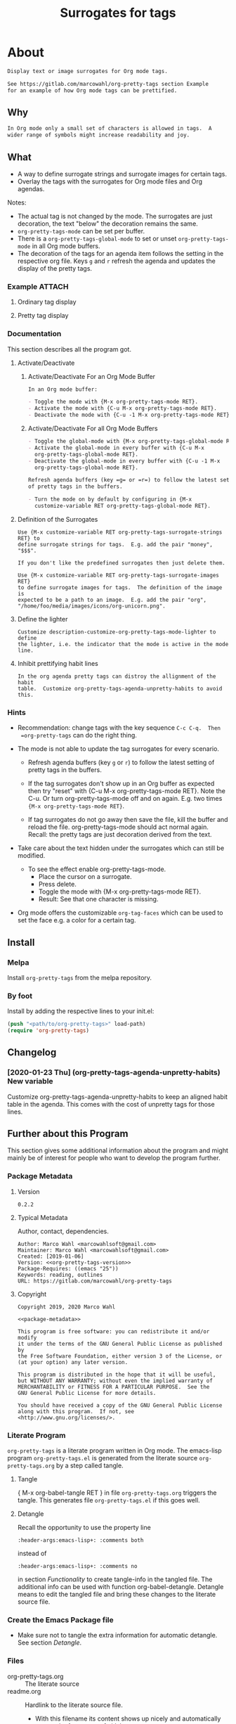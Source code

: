 #+title: Surrogates for tags

* About
:PROPERTIES:
:EXPORT_FILE_NAME: doc-org-pretty-tags
:END:

#+name: description-about
#+begin_src org
Display text or image surrogates for Org mode tags.

See https://gitlab.com/marcowahl/org-pretty-tags section Example
for an example of how Org mode tags can be prettified.
#+end_src

** Why

#+name: description-why
#+begin_src org
In Org mode only a small set of characters is allowed in tags.  A
wider range of symbols might increase readability and joy.
#+end_src

** What

- A way to define surrogate strings and surrogate images for certain tags.
- Overlay the tags with the surrogates for Org mode files and Org agendas.

Notes:
- The actual tag is not changed by the mode.  The surrogates are just
  decoration, the text "below" the decoration remains the same.
- =org-pretty-tags-mode= can be set per buffer.
- There is a =org-pretty-tags-global-mode= to set or unset
  =org-pretty-tags-mode= in all Org mode buffers.
- The decoration of the tags for an agenda item follows the setting in
  the respective org file.  Keys =g= and =r= refresh the agenda and
  updates the display of the pretty tags.

*** Example :ATTACH:
:PROPERTIES:
:ID:       a0a7f0d8-cdc8-414b-a715-e48205d07deb
:END:

**** Ordinary tag display

[[./data/a0/a7f0d8-cdc8-414b-a715-e48205d07deb/emacsshot.win-20190106143046.png]]

**** Pretty tag display

[[./data/a0/a7f0d8-cdc8-414b-a715-e48205d07deb/emacsshot.win-20190106143055.png]]

*** Documentation

This section describes all the program got.

**** Activate/Deactivate

***** Activate/Deactivate For an Org Mode Buffer

#+name: description-activate-surrogates-buffer
#+begin_src org
In an Org mode buffer:

- Toggle the mode with {M-x org-pretty-tags-mode RET}.
- Activate the mode with {C-u M-x org-pretty-tags-mode RET}.
- Deactivate the mode with {C-u -1 M-x org-pretty-tags-mode RET}.
#+end_src

***** Activate/Deactivate For all Org Mode Buffers

#+name: description-activate-surrogates-all-buffers
#+begin_src org
- Toggle the global-mode with {M-x org-pretty-tags-global-mode RET}.
- Activate the global-mode in every buffer with {C-u M-x
  org-pretty-tags-global-mode RET}.
- Deactivate the global-mode in every buffer with {C-u -1 M-x
  org-pretty-tags-global-mode RET}.

Refresh agenda buffers (key =g= or =r=) to follow the latest setting
of pretty tags in the buffers.

- Turn the mode on by default by configuring in {M-x
  customize-variable RET org-pretty-tags-global-mode RET}.
#+end_src

**** Definition of the Surrogates

#+name: description-define-surrogates
#+begin_src text
Use {M-x customize-variable RET org-pretty-tags-surrogate-strings RET} to
define surrogate strings for tags.  E.g. add the pair "money", "$$$".

If you don't like the predefined surrogates then just delete them.

Use {M-x customize-variable RET org-pretty-tags-surrogate-images RET}
to define surrogate images for tags.  The definition of the image is
expected to be a path to an image.  E.g. add the pair "org",
"/home/foo/media/images/icons/org-unicorn.png".
#+end_src

**** Define the lighter

#+name: description-customize-org-pretty-tags-mode-lighter
#+begin_src text
Customize description-customize-org-pretty-tags-mode-lighter to define
the lighter, i.e. the indicator that the mode is active in the mode
line.
#+end_src

**** Inhibit prettifying habit lines

#+name: description-customize-org-pretty-tags-agenda-unpretty-habits
#+begin_src text
In the org agenda pretty tags can distroy the allignment of the habit
table.  Customize org-pretty-tags-agenda-unpretty-habits to avoid
this.
#+end_src

*** Hints

- Recommendation: change tags with the key sequence =C-c C-q.  Then
  =org-pretty-tags= can do the right thing.

- The mode is not able to update the tag surrogates for every scenario.

  - Refresh agenda buffers (key =g= or =r=) to follow the latest
    setting of pretty tags in the buffers.

  - If the tag surrogates don't show up in an Org buffer as expected
    then try "reset" with {C-u M-x org-pretty-tags-mode RET}. Note the
    C-u.  Or turn org-pretty-tags-mode off and on again.  E.g. two
    times ={M-x org-pretty-tags-mode RET}=.

  - If tag surrogates do not go away then save the file, kill the buffer
    and reload the file.  org-pretty-tags-mode should act normal again.
    Recall: the pretty tags are just decoration derived from the text.

- Take care about the text hidden under the surrogates which can still be modified.
  - To see the effect enable org-pretty-tags-mode.
    - Place the cursor on a surrogate.
    - Press delete.
    - Toggle the mode with {M-x org-pretty-tags-mode RET}.
    - Result: See that one character is missing.

- Org mode offers the customizable =org-tag-faces= which can be used to
  set the face e.g. a color for a certain tag.

** Install

*** Melpa

Install =org-pretty-tags= from the melpa repository.

*** By foot

Install by adding the respective lines to your init.el:

#+begin_src emacs-lisp :tangle no
(push "<path/to/org-pretty-tags>" load-path)
(require 'org-pretty-tags)
#+end_src

** Changelog

*** [2020-01-23 Thu] (org-pretty-tags-agenda-unpretty-habits) New variable

Customize org-pretty-tags-agenda-unpretty-habits to keep an aligned
habit table in the agenda.  This comes with the cost of unpretty tags
for those lines.

** Further about this Program

This section gives some additional information about the program and
might mainly be of interest for people who want to develop the program
further.

*** Package Metadata

**** Version

#+name: org-pretty-tags-version
#+begin_src text
0.2.2
#+end_src

**** Typical Metadata

Author, contact, dependencies.

#+name: package-metadata
#+begin_src text :noweb yes
Author: Marco Wahl <marcowahlsoft@gmail.com>
Maintainer: Marco Wahl <marcowahlsoft@gmail.com>
Created: [2019-01-06]
Version: <<org-pretty-tags-version>>
Package-Requires: ((emacs "25"))
Keywords: reading, outlines
URL: https://gitlab.com/marcowahl/org-pretty-tags
#+end_src

**** Copyright

#+name: copyright
#+begin_src text :noweb yes
Copyright 2019, 2020 Marco Wahl

<<package-metadata>>

This program is free software: you can redistribute it and/or modify
it under the terms of the GNU General Public License as published by
the Free Software Foundation, either version 3 of the License, or
(at your option) any later version.

This program is distributed in the hope that it will be useful,
but WITHOUT ANY WARRANTY; without even the implied warranty of
MERCHANTABILITY or FITNESS FOR A PARTICULAR PURPOSE.  See the
GNU General Public License for more details.

You should have received a copy of the GNU General Public License
along with this program.  If not, see <http://www.gnu.org/licenses/>.
#+end_src

*** Literate Program

=org-pretty-tags= is a literate program written in Org mode.  The
emacs-lisp program =org-pretty-tags.el= is generated from the literate
source =org-pretty-tags.org= by a step called tangle.

**** Tangle

{ M-x org-babel-tangle RET } in file =org-pretty-tags.org= triggers
the tangle.  This generates file =org-pretty-tags.el= if this goes
well.

**** Detangle

Recall the opportunity to use the property line

#+begin_src text
:header-args:emacs-lisp+: :comments both
#+end_src

instead of

#+begin_src text
:header-args:emacs-lisp+: :comments no
#+end_src

in section [[Functionality]] to create tangle-info in the tangled file.
The additional info can be used with function org-babel-detangle.
Detangle means to edit the tangled file and bring these changes to the
literate source file.

*** Create the Emacs Package file

- Make sure not to tangle the extra information for automatic
  detangle.  See section [[Detangle]].

*** Files

- org-pretty-tags.org ::  The literate source
- readme.org :: Hardlink to the literate source file.
  - With this filename its content shows up nicely and automatically
    e.g. on the front page of gitlab.
- LICENSE :: GPL3 license.
- data :: Artefacts.  E.g. images for documentation.
- *.el :: Elisp source files.
  - Note: these files are derived from the literate source.

*** Contact

Send feedback, wishes, bug reports, contributions etc. to
marcowahlsoft@gmail.com.

* Code

** Package
:PROPERTIES:
:header-args:emacs-lisp: :tangle org-pretty-tags.el
:END:

*** First Lines
:PROPERTIES:
:ID:       15f7cf10-3b11-4373-b2e7-8b89f1dbafbc
:END:

#+begin_src emacs-lisp :noweb yes
;;; org-pretty-tags.el --- Surrogates for tags  -*- lexical-binding: t -*-

;; THIS FILE HAS BEEN GENERATED.  For sustainable program-development
;; edit the literate source file "org-pretty-tags.org".  Find also
;; additional information there.

;; <<copyright>>


;;; Commentary:

;; <<description-about>>
;;
;; <<description-why>>
;;
;; <<description-activate-surrogates-buffer>>
;;
;; <<description-activate-surrogates-all-buffers>>
;;
;; <<description-define-surrogates>>
;;
;; <<description-customize-org-pretty-tags-mode-lighter>>
;;
;; <<description-customize-org-pretty-tags-agenda-unpretty-habits>>
;;
;; See also the literate source file.  E.g. see https://gitlab.com/marcowahl/org-pretty-tags.
#+end_src

*** Functionality
:PROPERTIES:
:header-args:emacs-lisp+: :comments no
:ID:       3b8dcfaf-b4df-4683-b5df-9a1a54208b3c
:END:

:meta:
Recall the lines for the properties to control some of the tangle for
this subtree.

# :header-args:emacs-lisp+: :comments no
# :header-args:emacs-lisp+: :comments both
:END:

**** code section header
:PROPERTIES:
:ID:       12bb6a92-216b-4320-a1b5-ef7061836764
:END:

#+begin_src emacs-lisp

;;; Code:
#+end_src

**** requires
:PROPERTIES:
:ID:       44b48b71-90f0-47e8-89ce-53b49239b550
:END:

#+begin_src emacs-lisp

(require 'org)
(require 'subr-x) ; for `when-let'
(require 'cl-lib) ; for `cl-assert'
#+end_src

**** customize
:PROPERTIES:
:ID:       d38324a5-e37f-4da5-bdd3-223ad1c3382e
:END:

#+begin_src emacs-lisp

;; customizable items
#+end_src

***** customize group
:PROPERTIES:
:ID:       bb36699d-67d2-4313-a74c-9ef3bb83b7d4
:END:

#+begin_src emacs-lisp
(defgroup org-pretty-tags nil
  "Options for Org Pretty Tags"
  ;; :tag "Org Pretty Tags"
  :group 'org-tags)
#+end_src

***** list of tags with symbols surrogates for plain ascii tags
:PROPERTIES:
:ID:       16c25206-73c2-422b-8948-979c415b75de
:END:

#+begin_src emacs-lisp
;;;###autoload
(defcustom org-pretty-tags-surrogate-strings
  '(("imp" . "☆") ; important stuff.
    ("idea" . "💡") ; inspiration.
    ("money" . "$$$")
    ("easy" . "₰")
    ("music" . "♬"))
  "List of pairs of tag and replacement e.g. (\"money\" . \"$$$\") of
  surrogates for tags."
  :type '(alist :key-type string :value-type string)
  :group 'org-pretty-tags)
#+end_src

***** list of image surrogates for plain ascii tags
:PROPERTIES:
:ID:       cabb8307-a825-485d-9bf4-371d4020ef5b
:END:

#+begin_src emacs-lisp
;;;###autoload
(defcustom org-pretty-tags-surrogate-images
  '()
  "List of pairs of tag and file-path to an image e.g. (\"@alice\" . \"/images/alice.png\") of
  image surrogates for tags."
  :type '(alist :key-type string :value-type string)
  :group 'org-pretty-tags)
#+end_src

***** minor-mode lighter
:PROPERTIES:
:ID:       80867f2f-2497-4310-a172-4abd272af6f8
:END:

#+begin_src emacs-lisp
;;;###autoload
(defcustom org-pretty-tags-mode-lighter
  " pretty-tags"
  "Text in the mode line to indicate that the mode is on."
  :type 'string
  :group 'org-pretty-tags)
#+end_src

***** minor-mode lighter

#+begin_src emacs-lisp
;;;###autoload
(defcustom org-pretty-tags-agenda-unpretty-habits
  nil
  "If non-nil don't prettify agenda habit lines.  This feature helps
to keep the alignment of the habit table."
  :type 'boolean
  :group 'org-pretty-tags)
#+end_src

**** variables
:PROPERTIES:
:ID:       4087317b-4e36-4fdf-8640-2de44f30a218
:END:

#+begin_src emacs-lisp

;; buffer local variables
#+end_src

***** container for the overlays
:PROPERTIES:
:ID:       cf2048b2-5f4e-4211-873d-9bce13c53f59
:END:

#+begin_src emacs-lisp
(defvar-local org-pretty-tags-overlays nil
 "Container for the overlays.")
#+end_src

**** auxilliaries
:PROPERTIES:
:ID:       27b0e435-8fba-4c71-b868-7b5c9a4f050e
:END:

#+begin_src emacs-lisp

;; auxilliaries
#+end_src

#+begin_src emacs-lisp
(defun org-pretty-tags-goto-next-visible-agenda-item ()
  "Move point to the eol of the next visible agenda item or else eob."
  (while (progn
           (goto-char (or (next-single-property-change (point) 'org-marker)
                          (point-max)))
           (end-of-line)
           (and (get-char-property (point) 'invisible) (not (eobp))))))
#+end_src

#+begin_src emacs-lisp
(defun org-pretty-tags-mode-off-in-every-buffer-p ()
  "t if `org-pretty-tags-mode' is of in every Org buffer else nil."
  (let ((alloff t))
    (dolist (buf (buffer-list))
      (when alloff
        (set-buffer buf)
        (when (and (derived-mode-p 'org-mode)
                   org-pretty-tags-mode)
          (setq alloff nil))))
    alloff))
#+end_src

**** generate image specs
:PROPERTIES:
:ID:       fb26c0bc-a69e-4cd2-8b5a-800682d24706
:END:

#+begin_src emacs-lisp

;; get image specifications

(defun org-pretty-tags-image-specs (tags-and-filenames)
  "Return an alist with tag and Emacs image spec.
PRETTY-TAGS-SURROGATE-IMAGES is an list of tag names and filenames."
  (mapcar
   (lambda (x)
     (cons (car x)
           (let ((px-subtract-from-image-height 5))
             (create-image
              (cdr x)
              nil nil
              :height (- (window-font-height)
                         px-subtract-from-image-height)
              :ascent 'center))))
   tags-and-filenames))
#+end_src

**** functions to update the tag surrogates
:PROPERTIES:
:ID:       da436b9c-2eb6-4247-804c-20e18a626ac7
:END:

#+begin_src emacs-lisp

;; create/delete overlays

(defun org-pretty-tags-delete-overlays ()
  "Delete all pretty tags overlays created."
  (while org-pretty-tags-overlays
    (delete-overlay (pop org-pretty-tags-overlays))))

;; POTENTIAL: make sure only tags are changed.
(defun org-pretty-tags-refresh-agenda-lines ()
  "Place pretty tags in agenda lines according pretty tags state of Org file."
  (goto-char (point-min))
  (while (progn (org-pretty-tags-goto-next-visible-agenda-item)
                (not (eobp)))
    (unless (and org-pretty-tags-agenda-unpretty-habits
                 (get-char-property
                  (save-excursion (beginning-of-line) (point)) 'org-habit-p))
      (org-pretty-tags-refresh-agenda-line))
    (end-of-line)))

(defun org-pretty-tags-refresh-agenda-line ()
  "Place pretty tags in agenda line."
  (when (let ((marker-buffer (marker-buffer (org-get-at-bol 'org-marker))))
          (and marker-buffer
               (with-current-buffer
                   marker-buffer
                 org-pretty-tags-mode)))
    (mapc (lambda (x)
            (beginning-of-line)
            (let ((eol (save-excursion (end-of-line) (point))))
              (while (re-search-forward
                      (concat ":\\(" (car x) "\\):") eol t)
                (push (make-overlay (match-beginning 1) (match-end 1))
                      org-pretty-tags-overlays)
                (overlay-put (car org-pretty-tags-overlays) 'display (cdr x)))))
          (append org-pretty-tags-surrogate-strings
                  (org-pretty-tags-image-specs org-pretty-tags-surrogate-images)))))

(defun org-pretty-tags-refresh-overlays-org-mode ()
  "Create the overlays for the tags for the headlines in the buffer."
  (org-with-point-at 1
    (unless (org-at-heading-p)
      (outline-next-heading))
    (let ((surrogates (append org-pretty-tags-surrogate-strings
                              (org-pretty-tags-image-specs org-pretty-tags-surrogate-images))))
      (while (not (eobp))
        (cl-assert
         (org-at-heading-p)
         (concat "program logic error."
                 "  please try to reproduce and fix or file a bug report."))
        (org-match-line org-complex-heading-regexp)
        (if (match-beginning 5)
            (let ((tags-end (match-end 5)))
              (goto-char (1+ (match-beginning 5)))
              (while (re-search-forward
                      (concat "\\(.+?\\):") tags-end t)
                (when-let ((surrogate-cons
                            (assoc (buffer-substring (match-beginning 1)
                                                     (match-end 1))
                                   surrogates)))
                  (push (make-overlay (match-beginning 1) (match-end 1))
                        org-pretty-tags-overlays)
                  (overlay-put (car org-pretty-tags-overlays)
                               'display (cdr surrogate-cons))))))
        (outline-next-heading)))))
#+end_src

**** define the mode
:PROPERTIES:
:ID:       a3d9cc59-89aa-4165-a844-90da8531b46f
:END:

#+begin_src emacs-lisp

;; mode definition

;;;###autoload
(define-minor-mode org-pretty-tags-mode
  "Display surrogates for tags in buffer.
This mode is local to Org mode buffers.

Special: when invoked from an Org agenda buffer the mode gets
applied to every Org mode buffer."
  :lighter org-pretty-tags-mode-lighter
  (unless (derived-mode-p 'org-mode)
      (user-error "org-pretty-tags-mode performs for Org mode only.  Consider org-pretty-tags-global-mode"))
    (org-pretty-tags-delete-overlays)
    (cond
     (org-pretty-tags-mode
      (org-pretty-tags-refresh-overlays-org-mode)
      (add-hook 'org-after-tags-change-hook #'org-pretty-tags-refresh-overlays-org-mode)
      (add-hook 'org-ctrl-c-ctrl-c-hook #'org-pretty-tags-refresh-overlays-org-mode)
      (add-hook 'org-agenda-finalize-hook #'org-pretty-tags-refresh-agenda-lines))
     (t
      (remove-hook 'org-after-tags-change-hook #'org-pretty-tags-refresh-overlays-org-mode)
      (remove-hook 'org-ctrl-c-ctrl-c-hook #'org-pretty-tags-refresh-overlays-org-mode)
      (if (org-pretty-tags-mode-off-in-every-buffer-p)
          (remove-hook 'org-agenda-finalize-hook #'org-pretty-tags-refresh-agenda-lines)))))
#+end_src

#+begin_src emacs-lisp
;;;###autoload
(define-global-minor-mode org-pretty-tags-global-mode
  org-pretty-tags-mode
  (lambda ()
    (when (derived-mode-p 'org-mode)
      (org-pretty-tags-mode 1))))
#+end_src

*** Last Lines
:PROPERTIES:
:ID:       300d188f-9b90-4bd8-9d65-78823402a3de
:END:

#+begin_src emacs-lisp

(provide 'org-pretty-tags)

;;; org-pretty-tags.el ends here
#+end_src


** Testing

*** Run Unittests

 - Evaluate the following source block to tangle the necessary and run
   the unittests e.g. by following the link [[elisp:(progn (org-babel-next-src-block) (org-babel-execute-src-block))]]

# <(trigger tests)>

#+begin_src emacs-lisp :results silent
(let ((apath "."))
  (org-babel-tangle-file "org-pretty-tags.org")
  (ert-delete-all-tests)
  (push apath load-path)
  (load "org-pretty-tags.el")
  (load "org-pretty-tags-test.el")
  (ert t)
  (setq load-path (remove apath load-path))
  (run-with-timer 1 nil (lambda () (switch-to-buffer-other-window "*ert*"))))
#+end_src

*** Unittests
:PROPERTIES:
:header-args:emacs-lisp: :tangle org-pretty-tags-test.el
:END:

Note: the name with suffix =-test= has a meaning for melpa: the file does
not get included in the package.

**** First lines
:PROPERTIES:
:ID:       0afc357c-dbc7-447b-8123-8b725e9c6e7d
:END:

#+begin_src emacs-lisp :padline no :noweb yes
;;; org-pretty-tags-test.el --- tests  -*- lexical-binding: t -*-


;; THIS FILE HAS BEEN GENERATED.  see the literate source.

;; <<copyright>>


#+end_src

**** Tests
:PROPERTIES:
:header-args:emacs-lisp+: :comments both
:ID:       dac141b6-e0a8-4312-8022-90b08fce4c84
:END:

#+begin_src emacs-lisp
(require 'org-pretty-tags)
#+end_src

#+begin_src emacs-lisp
(ert-deftest test-org-pretty-tags-1 ()
  "a glyph overlays a tag."
  (with-temp-buffer
    (insert "* foo :bar:
")
    (org-mode)
    (let ((org-pretty-tags-surrogate-strings
           '(("bar" . "&"))))
      (org-pretty-tags-mode)
      (should (get-char-property 8 'display)))))

(ert-deftest test-org-pretty-tags-2 ()
  "a headline which looks like a tag does not get surrogated."
  (with-temp-buffer
    (insert "* :bar: :bar:
")
    (org-mode)
    (let ((org-pretty-tags-surrogate-strings
           '(("bar" . "&"))))
      (org-pretty-tags-mode)
      (should-not (get-char-property 4 'display)))))
#+end_src

**** Last Lines
:PROPERTIES:
:ID:       b4d9edb9-2c12-4110-a47d-361ce458f129
:END:

#+begin_src emacs-lisp

(provide 'org-pretty-tags-test)

;;; org-pretty-tags-test.el ends here
#+end_src

* Tasks

** Open

*** TODO Try support package all-the-icons

- issue brought up by stardiviner.  see gitlab issue tracker.

** Closed

*** DONE +Update according to the second reaction on melpa+

- You shouldn't need the `:files` spec, but you should rename
  `test-org-pretty-tags.el` to `org-pretty-tags-test.el` so it gets
  ignored by the MELPA build. (We have a number of pre-defined
  patterns to ignore.)
- In general, prefer to `(require 'cl-lib)` rather than `(require
  'cl-macs)`, because when you write code for older Emacsen which
  require the standalone `cl-lib` package, that package doesn't
  contain a `cl-macs` feature, whereas `cl-lib` is available in all
  cases.
- Prefer not to have a space in the [middle of your mode
  lighter](https://gitlab.com/marcowahl/org-pretty-tags/blob/fb589d7bd8abfa7492d11fa162438b51b33ee65d/org-pretty-tags.el#L84):
  perhaps `" pretty-tags"` or `" PrettyTags"`.
- I'm wondering why this is a global mode: it doesn't look like it
  needs to be, and it would be nicer (and would encourage more robust
  code) if you could split it into a local and global minor mode
  pair. Making the [hook
  changes](https://gitlab.com/marcowahl/org-pretty-tags/blob/fb589d7bd8abfa7492d11fa162438b51b33ee65d/org-pretty-tags.el#L191-197)
  buffer-local would be most of what would be required, as far as I
  can see.

*** DONE +Update according to the first reaction on melpa+

**** DONE +answer first reaction on melpa+

see https://github.com/melpa/melpa/pull/6016.

***** Checkdoc output:

{ M-x checkdoc RET } gives me

#+begin_src text
Buffer comments and tags:  Not checked
Documentation style:       Ok
Message/Query text style:  Ok
Unwanted Spaces:           Ok
#+end_src

Could you please point to the problematic sections?

***** What are these comments all about?  They might confuse future contributors.

#+begin_src emacs-lisp
;; cache for the images
;; :PROPERTIES:
;; :ID:       fb26c0bc-a69e-4cd2-8b5a-800682d24706
;; :foo:      foo
;; :END:
#+end_src


The comment-line containing "foo" is trash, thanks for the catch.

The comment-lines starting with ":PROPERTIES:" allow a connection to
the actual source file.  Note that the org-pretty-tags program is
actually a literate program.  The actual source is file
"org-pretty-tags.org" (which is a copy of "readme.org" BTW.)

I tried to make this more clear with the new section "About this
Program" in the org-pretty-tags.org and better documentation in
org-pretty-tags.el.

***** Add `(require 'org)`

Thanks.

***** Add `(require 'subr-x)` for `when-let`

Thanks.

***** `assert` comes from `cl.el` which is deprecated - use cl-assert and `(require 'cl-macs)`

Thanks.

***** Why is the group `org-tags` and not `org-pretty-tags`?

I find it appropriate to find the org-pretty-tags config stuff below
the org-tags config stuff.

***** Could you make the minor-mode lighter " pretty tags" customizable?

Sure.  See org-pretty-tags-mode-lighter.

***** `"programm logic error."` isn't very informative

Okay.  I extended the text some.

***** programm should be program

Thanks.

***** About changing tags

- If I'm editing an org buffer and I add a `:music:` tag, it doesn't
  show up as musical notes until I toggle the mode off and
  on. Intentional?

  - With the current program structure it's too much CPU waste to get
    the surrogates right for every possible change of the tags.  I
    guess this could be done by hooking into every key-stroke event,
    but I did not check this.  At least when you CHANGE a tag via C-c
    C-q the tag surrogates get updated.

  - See section "Hints" in file readme.org.

- If I'm editing a tag that has been prettified (e.g. delete
  characters off the end of `:imp:`) my edits don't show up until I
  delete the whole tag.  There's probably a way to fix that.

  - What do you think about using C-c C-q?

**** DONE +increase version to 0.1.2+

*** DONE +Make sure only tags get the surrogate+

- +A match before the tag area gets replaced by the surrogate.+
